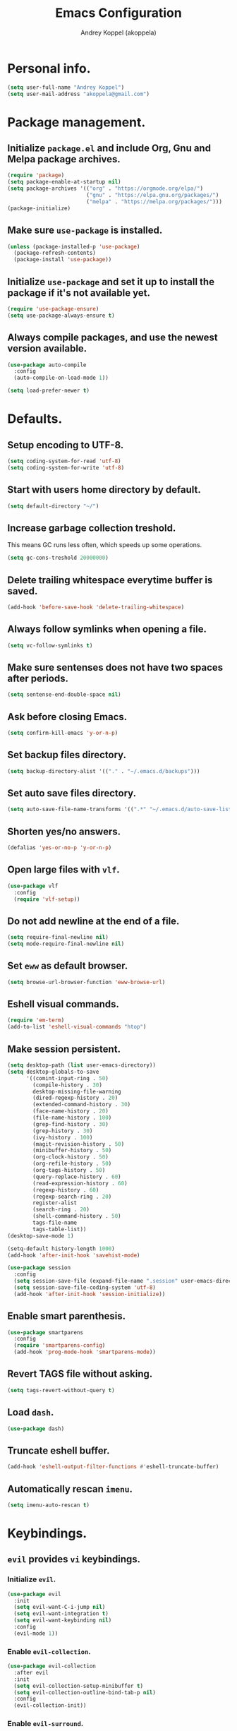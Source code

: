 #+TITLE: Emacs Configuration
#+AUTHOR: Andrey Koppel (akoppela)
#+EMAIL: akoppela@gmail.com

* Personal info.

  #+BEGIN_SRC emacs-lisp
    (setq user-full-name "Andrey Koppel")
    (setq user-mail-address "akoppela@gmail.com")
  #+END_SRC

* Package management.

** Initialize =package.el= and include Org, Gnu and Melpa package archives.

   #+BEGIN_SRC emacs-lisp
     (require 'package)
     (setq package-enable-at-startup nil)
     (setq package-archives '(("org" . "https://orgmode.org/elpa/")
                              ("gnu" . "https://elpa.gnu.org/packages/")
                              ("melpa" . "https://melpa.org/packages/")))
     (package-initialize)
   #+END_SRC

** Make sure =use-package= is installed.

   #+BEGIN_SRC emacs-lisp
     (unless (package-installed-p 'use-package)
       (package-refresh-contents)
       (package-install 'use-package))
   #+END_SRC

** Initialize =use-package= and set it up to install the package if it's not available yet.

   #+BEGIN_SRC emacs-lisp
     (require 'use-package-ensure)
     (setq use-package-always-ensure t)
   #+END_SRC

** Always compile packages, and use the newest version available.

   #+BEGIN_SRC emacs-lisp
     (use-package auto-compile
       :config
       (auto-compile-on-load-mode 1))

     (setq load-prefer-newer t)
   #+END_SRC

* Defaults.

** Setup encoding to UTF-8.

   #+BEGIN_SRC emacs-lisp
     (setq coding-system-for-read 'utf-8)
     (setq coding-system-for-write 'utf-8)
   #+END_SRC

** Start with users home directory by default.

   #+BEGIN_SRC emacs-lisp
     (setq default-directory "~/")
   #+END_SRC

** Increase garbage collection treshold.

   This means GC runs less often, which speeds up some operations.

   #+BEGIN_SRC emacs-lisp
     (setq gc-cons-treshold 20000000)
   #+END_SRC

** Delete trailing whitespace everytime buffer is saved.

   #+BEGIN_SRC emacs-lisp
     (add-hook 'before-save-hook 'delete-trailing-whitespace)
   #+END_SRC

** Always follow symlinks when opening a file.

   #+BEGIN_SRC emacs-lisp
     (setq vc-follow-symlinks t)
   #+END_SRC

** Make sure sentenses does not have two spaces after periods.

   #+BEGIN_SRC emacs-lisp
     (setq sentense-end-double-space nil)
   #+END_SRC

** Ask before closing Emacs.

   #+BEGIN_SRC emacs-lisp
     (setq confirm-kill-emacs 'y-or-n-p)
   #+END_SRC

** Set backup files directory.

   #+BEGIN_SRC emacs-lisp
     (setq backup-directory-alist '(("." . "~/.emacs.d/backups")))
   #+END_SRC

** Set auto save files directory.

   #+BEGIN_SRC emacs-lisp
     (setq auto-save-file-name-transforms '((".*" "~/.emacs.d/auto-save-list/" t)))
   #+END_SRC

** Shorten yes/no answers.

   #+BEGIN_SRC emacs-lisp
     (defalias 'yes-or-no-p 'y-or-n-p)
   #+END_SRC

** Open large files with =vlf=.

   #+BEGIN_SRC emacs-lisp
     (use-package vlf
       :config
       (require 'vlf-setup))
   #+END_SRC

** Do not add newline at the end of a file.

   #+BEGIN_SRC emacs-lisp
     (setq require-final-newline nil)
     (setq mode-require-final-newline nil)
   #+END_SRC

** Set =eww= as default browser.

   #+BEGIN_SRC emacs-lisp
     (setq browse-url-browser-function 'eww-browse-url)
   #+END_SRC

** Eshell visual commands.

   #+BEGIN_SRC emacs-lisp
     (require 'em-term)
     (add-to-list 'eshell-visual-commands "htop")
   #+END_SRC

** Make session persistent.

   #+BEGIN_SRC emacs-lisp
     (setq desktop-path (list user-emacs-directory))
     (setq desktop-globals-to-save
           '((comint-input-ring . 50)
             (compile-history . 30)
             desktop-missing-file-warning
             (dired-regexp-history . 20)
             (extended-command-history . 30)
             (face-name-history . 20)
             (file-name-history . 100)
             (grep-find-history . 30)
             (grep-history . 30)
             (ivy-history . 100)
             (magit-revision-history . 50)
             (minibuffer-history . 50)
             (org-clock-history . 50)
             (org-refile-history . 50)
             (org-tags-history . 50)
             (query-replace-history . 60)
             (read-expression-history . 60)
             (regexp-history . 60)
             (regexp-search-ring . 20)
             register-alist
             (search-ring . 20)
             (shell-command-history . 50)
             tags-file-name
             tags-table-list))
     (desktop-save-mode 1)

     (setq-default history-length 1000)
     (add-hook 'after-init-hook 'savehist-mode)

     (use-package session
       :config
       (setq session-save-file (expand-file-name ".session" user-emacs-directory))
       (setq session-save-file-coding-system 'utf-8)
       (add-hook 'after-init-hook 'session-initialize))
   #+END_SRC

** Enable smart parenthesis.

   #+BEGIN_SRC emacs-lisp
     (use-package smartparens
       :config
       (require 'smartparens-config)
       (add-hook 'prog-mode-hook 'smartparens-mode))
   #+END_SRC

** Revert TAGS file without asking.

   #+BEGIN_SRC emacs-lisp
     (setq tags-revert-without-query t)
   #+END_SRC

** Load =dash=.

   #+BEGIN_SRC emacs-lisp
     (use-package dash)
   #+END_SRC

** Truncate eshell buffer.

   #+BEGIN_SRC emacs-lisp
     (add-hook 'eshell-output-filter-functions #'eshell-truncate-buffer)
   #+END_SRC

** Automatically rescan =imenu=.

   #+BEGIN_SRC emacs-lisp
     (setq imenu-auto-rescan t)
   #+END_SRC

* Keybindings.

** =evil= provides =vi= keybindings.

*** Initialize =evil=.

    #+BEGIN_SRC emacs-lisp
      (use-package evil
        :init
        (setq evil-want-C-i-jump nil)
        (setq evil-want-integration t)
        (setq evil-want-keybinding nil)
        :config
        (evil-mode 1))
    #+END_SRC

*** Enable =evil-collection=.

    #+BEGIN_SRC emacs-lisp
      (use-package evil-collection
        :after evil
        :init
        (setq evil-collection-setup-minibuffer t)
        (setq evil-collection-outline-bind-tab-p nil)
        :config
        (evil-collection-init))
    #+END_SRC

*** Enable =evil-surround=.

    #+BEGIN_SRC emacs-lisp
      (use-package evil-surround
        :after evil-collection
        :config
        (global-evil-surround-mode 1))
    #+END_SRC

*** Enable =evil-org=.

    #+BEGIN_SRC emacs-lisp
      (use-package evil-org
        :after (evil-collection org)
        :config
        (add-hook 'org-mode-hook 'evil-org-mode)
        (add-hook 'evil-org-mode-hook 'evil-org-set-key-theme)
        (require 'evil-org-agenda)
        (evil-org-agenda-set-keys))
    #+END_SRC

*** Enable =evil-commentary=.

    #+BEGIN_SRC emacs-lisp
      (use-package evil-commentary
        :after evil-collection
        :config
        (evil-commentary-mode 1))
    #+END_SRC

** =hydra=.

   #+BEGIN_SRC emacs-lisp
     (use-package hydra)
   #+END_SRC

** =general= makes it easier to assign keybindings.

*** Initialize.

    #+BEGIN_SRC emacs-lisp
      (use-package general
        :config
        (general-create-definer leader-def
          :states '(normal visual insert motion emacs)
          :keymaps 'override
          :prefix "SPC"
          :non-normal-prefix "C-SPC")
        (general-create-definer major-def
          :states '(normal visual motion emacs)
          :prefix ","
          :non-normal-prefix "C-,"))
    #+END_SRC

*** Main menu.

    #+BEGIN_SRC emacs-lisp
      (leader-def
        "" nil
        "SPC" '(counsel-M-x :which-key "M-x")
        "u" '(universal-argument :which-key "universal argument")
        "/" '(counsel-projectile-rg :which-key "find in project"))
    #+END_SRC

*** Buffer.

    #+BEGIN_SRC emacs-lisp
      (leader-def
        "b" '(:ignore t :which-key "buffer")
        "b b" '(ivy-switch-buffer :which-key "switch")
        "b l" '(ibuffer :which-key "list")
        "b d" '(kill-current-buffer :which-key "delete")
        "b x" '(kill-buffer-and-window :which-key "delete with window")
        "b s" '(save-some-buffers :which-key "save")
        "b e" '(eval-buffer :which-key "eval")
        "b r" '(rename-buffer :which-key "rename"))

      (general-def
        :states '(normal visual)
        :keymaps 'ibuffer-mode-map
        "q" 'kill-buffer-and-window)
    #+END_SRC

*** Window.

**** Helper functions.

***** Resize hydra.

      #+BEGIN_SRC emacs-lisp
        (defhydra hydra-window-resize ()
          "Resize window"
          ("[" shrink-window-horizontally "shrink horizontally")
          ("]" enlarge-window-horizontally "enlarge horizontally")
          ("{" shrink-window "shrink vertically")
          ("}" enlarge-window "enlarge vertically"))
      #+END_SRC

***** Toggle split from horizontal to vertical and vice versa.

      #+BEGIN_SRC emacs-lisp
        (defun my/split-window-toggle ()
          "Toggles window split from horizontal to vertical and vice versa."
          (interactive)
          (if (= (count-windows) 2)
              (let* ((this-win-buffer (window-buffer))
                     (next-win-buffer (window-buffer (next-window)))
                     (this-win-edges (window-edges (selected-window)))
                     (next-win-edges (window-edges (next-window)))
                     (this-win-2nd (not (and (<= (car this-win-edges)
                                                 (car next-win-edges))
                                             (<= (cadr this-win-edges)
                                                 (cadr next-win-edges)))))
                     (splitter
                      (if (= (car this-win-edges)
                             (car (window-edges (next-window))))
                          'split-window-horizontally
                        'split-window-vertically)))
                (delete-other-windows)
                (let ((first-win (selected-window)))
                  (funcall splitter)
                  (if this-win-2nd (other-window 1))
                  (set-window-buffer (selected-window) this-win-buffer)
                  (set-window-buffer (next-window) next-win-buffer)
                  (select-window first-win)
                  (if this-win-2nd (other-window 1))))))
      #+END_SRC

**** Keybindings.

     #+BEGIN_SRC emacs-lisp
       (leader-def
         "w" '(:ignore t :which-key "window")
         "w TAB" '(other-window :which-key "next")
         "w d" '(delete-window :which-key "delete")
         "w D" '(delete-other-windows :which-key "delete other")
         "w r" '(hydra-window-resize/body :which-key "resize")
         "w a" '(ace-window :which-key "ace")

         "w s" '(:ignore t :which-key "split")
         "w s h" '(split-window-below :which-key "horizontally")
         "w s v" '(split-window-right :which-key "vertically")
         "w s t" '(my/split-window-toggle :which-key "toggle"))
     #+END_SRC

*** Theme.

**** Helper functions.

***** Change theme.

      #+BEGIN_SRC emacs-lisp
        (defvar my/change-theme-hook nil
          "Hooks to run after theme is changed.")

        (defmacro my/change-theme (fun-name fun-description themes get-new-theme get-rest-themes sort-themes)
          "Changes theme based on given data"
          `(defun ,fun-name ()
             ,fun-description
             (interactive)
             (let* ((new-theme (,get-new-theme ,themes))
                    (rest-themes (,get-rest-themes ,themes))
                    (new-available-themes (funcall (,sort-themes 'append) rest-themes (list new-theme))))
               (progn
                 (setq ,themes new-available-themes)
                 (if (eq new-theme my/current-theme)
                     (,fun-name)
                   (progn
                     (setq my/current-theme new-theme)
                     (mapcar #'disable-theme custom-enabled-themes)
                     (font-lock-mode)
                     (load-theme new-theme t)
                     (run-hooks 'my/change-theme-hook)
                     (font-lock-mode)))))))
      #+END_SRC

***** Next theme.

      #+BEGIN_SRC emacs-lisp
        (my/change-theme my/next-theme "Changes theme to next one" my/themes car cdr identity)
      #+END_SRC

***** Previous theme.

      #+BEGIN_SRC emacs-lisp
        (my/change-theme my/previous-theme "Changes theme to previous one" my/themes -last-item butlast -flip)
      #+END_SRC

***** Theme hydra.

      #+BEGIN_SRC emacs-lisp
        (defhydra hydra-change-theme ()
          "Change theme"
          ("n" my/next-theme "next")
          ("N" my/previous-theme "previous"))
      #+END_SRC

**** Keybindings.

     #+BEGIN_SRC emacs-lisp
       (leader-def
         "t" '(hydra-change-theme/body :which-key "theme"))
     #+END_SRC

*** File.

**** Helper functions.

     #+BEGIN_SRC emacs-lisp
       (defun my/delete-file-and-buffer ()
         "Kill the current buffer and delete the file it's visiting."
         (interactive)
         (let ((filename (buffer-file-name)))
           (if filename
               (if (vc-backend filename)
                   (vc-delete-file filename)
                 (progn (delete-file filename)
                        (message "Deleted file %s." filename)
                        (kill-buffer)))
             (message "Can't delete file."))))
     #+END_SRC

**** Bindings.

     #+BEGIN_SRC emacs-lisp
       (leader-def
         "f" '(:ignore t :which-key "file")
         "f f" '(counsel-find-file :which-key "find")
         "f s" '(save-buffer :which-key "save")
         "f r" '(rename-file :which-key "rename")
         "f d" '(my/delete-file-and-buffer :which-key "delete")

         "f e" '(:ignore t :which-key "emacs")
         "f e c" '(my/open-configuration :which-key "configuration")
         "f e r" '(my/load-configuration :which-key "reload configuration"))
     #+END_SRC

*** Project.

    #+BEGIN_SRC emacs-lisp
      (leader-def
        "p" '(:ignore t :which-key "project")
        "p f" '(counsel-projectile-find-file :which-key "find file")
        "p p" '(counsel-projectile-switch-project :which-key "switch")
        "p b" '(counsel-projectile-switch-to-buffer :which-key "buffer")
        "p t" '(treemacs :which-key "treemacs"))
    #+END_SRC

*** Application.

**** Helper functions.

     #+BEGIN_SRC emacs-lisp
       (defun my/eshell ()
         "Starts eshell using projectile if possible."
         (interactive)
         (if (projectile-project-p)
             (projectile-run-eshell)
           (eshell)))
     #+END_SRC

**** Keybindings.

     #+BEGIN_SRC emacs-lisp
       (leader-def
         "a" '(:ignore t :which-key "application")
         "a e" '(my/eshell :which-key "eshell"))
     #+END_SRC

*** Search.

    #+BEGIN_SRC emacs-lisp
      (leader-def
        "s" '(:ignore t :which-key "search")
        "s s" '(swiper-isearch :which-key "buffer")
        "s S" '(swiper-isearch-thing-at-point :which-key "buffer with thing at point")
        "s b" '(eww-search-words :which-key "browser")
        "s i" '(imenu :which-key "imenu"))
    #+END_SRC

*** Error.

    #+BEGIN_SRC emacs-lisp
      (leader-def
        "e" '(:ignore t :which-key "error")
        "e v" '(flycheck-verify-setup :which-key "verify setup")
        "e n" '(flycheck-next-error :which-key "next")
        "e N" '(flycheck-previous-error :which-key "previous")
        "e l" '(flycheck-list-errors :which-key "list"))
    #+END_SRC

*** Git.

    #+BEGIN_SRC emacs-lisp
      (leader-def
        "g" '(:ignore t :which-key "git")
        "g s" '(magit-status :which-key "status")
        "g b" '(magit-blame-addition :which-key "blame")
        "g h" '(magit-log-buffer-file :which-key "history"))
    #+END_SRC

*** Narrow.

    #+BEGIN_SRC emacs-lisp
      (leader-def
        "n" '(:ignore t :which-key "narrow")
        "n f" '(narrow-to-defun :which-key "function")
        "n r" '(narrow-to-region :which-key "region")
        "n p" '(narrow-to-page :which-key "page")
        "n w" '(widen :which-key "widen"))

      (leader-def
        :keymaps '(org-mode-map outline-minor-mode-map)
        "n s" '(org-narrow-to-subtree :which-key "subtree"))
    #+END_SRC

*** Macro.

    #+BEGIN_SRC emacs-lisp
      (leader-def
        "m" '(counsel-kmacro :which-key "macro"))
    #+END_SRC

*** Jump.

    #+BEGIN_SRC emacs-lisp
      (leader-def
        "j" '(:ignore t :which-key "jump")
        "j s" '(avy-goto-subword-1 :which-key "subword")
        "j w" '(avy-goto-word-1 :which-key "word"))
    #+END_SRC

*** Help.

    #+BEGIN_SRC emacs-lisp
      (leader-def
        "h" '(:ignore t :which-key "help")
        "h a" '(counsel-apropos :which-key "apropos")
        "h p" '(helpful-at-point :which-key "at point")
        "h f" '(counsel-describe-function :which-key "describe function")
        "h v" '(counsel-describe-variable :which-key "describe variable")
        "h s" '(helpful-symbol :which-key "describe symbol")
        "h k" '(helpful-key :which-key "describe key")
        "h m" '(describe-mode :which-key "describe mode")
        "h b" '(benchmark-init/show-durations-tabulated :which-key "benchmark emacs initialization"))
    #+END_SRC

*** Quit.

    #+BEGIN_SRC emacs-lisp
      (leader-def
        "q" '(:ignore t :which-key "quit")
        "q q" '(save-buffers-kill-terminal :which-key "client")
        "q Q" '(save-buffers-kill-emacs :which-key "server"))
    #+END_SRC

* Appearance.

** Hide default Emacs screen.

   #+BEGIN_SRC emacs-lisp
     (setq inhibit-startup-screen t)
   #+END_SRC

** Welcome dashboard.

   #+BEGIN_SRC emacs-lisp
     (use-package page-break-lines)
     (use-package dashboard
       :after page-break-lines
       :config
       (add-to-list 'evil-motion-state-modes 'dashboard-mode)
       (setq initial-buffer-choice (lambda () (get-buffer "*dashboard*")))
       (setq dashboard-set-navigator t)
       (setq dashboard-set-init-info t)
       (setq dashboard-set-footer nil)
       (setq dashboard-show-shortcuts nil)
       (setq dashboard-items '((recents . 5)
                               (projects . 5)
                               (agenda . 5)))
       (dashboard-setup-startup-hook))
   #+END_SRC

** Enable custom theme.

   #+BEGIN_SRC emacs-lisp
     (use-package base16-theme
       :init
       (setq base16-theme-256-color-source 'colors)
       (add-to-list 'custom-theme-load-path "~/.emacs.d/my/theme")
       :config
       (setq my/themes '(base16-my-dark base16-my-light))
       (run-with-timer 0 (* 15 60)
                       (lambda ()
                         (setq my/current-theme
                               (let ((current-hour (string-to-number (format-time-string "%H"))))
                                 (if (< 7 current-hour 17) 'base16-my-dark 'base16-my-light)))
                         (my/next-theme))))
   #+END_SRC

** =mode-line= specific.

*** Initialize =spaceline=.

    #+BEGIN_SRC emacs-lisp
      (use-package spaceline
        :config
        (require 'spaceline-config)
        (spaceline-spacemacs-theme))
    #+END_SRC

*** Change =mode-line= highlight color based on evil mode.

    #+BEGIN_SRC emacs-lisp
      (setq spaceline-highlight-face-func 'spaceline-highlight-face-evil-state)
    #+END_SRC

*** Hide minor modes.

    #+BEGIN_SRC emacs-lisp
      (spaceline-toggle-minor-modes-off)
    #+END_SRC

*** Show full names for evil state.

    #+BEGIN_SRC emacs-lisp
      (setq evil-normal-state-tag "N")
      (setq evil-insert-state-tag "I")
      (setq evil-visual-state-tag "V")
      (setq evil-replace-state-tag "R")
      (setq evil-operator-state-tag "O")
      (setq evil-motion-state-tag "M")
      (setq evil-emacs-state-tag "E")
    #+END_SRC

*** Show match info.

    #+BEGIN_SRC emacs-lisp
      (use-package anzu
        :config
        (setq anzu-cons-mode-line-p nil)
        (global-anzu-mode 1))

      (use-package evil-anzu
        :after (evil anzu))
    #+END_SRC

*** Show date and time.

    #+BEGIN_SRC emacs-lisp
      (defun padDateNumber (stringNumber)
        (format "%02d" (string-to-number stringNumber)))

      (setq display-time-string-forms
            '(24-hours ":" minutes " " dayname " "  (padDateNumber day) "/" (padDateNumber month) "/" year))

      (display-time-mode 1)
    #+END_SRC

** Hide menu and tool bars.

   #+BEGIN_SRC emacs-lisp
     (tool-bar-mode 0)
     (menu-bar-mode 0)
   #+END_SRC

** Enable current line highlighting.

   #+BEGIN_SRC emacs-lisp
     (global-hl-line-mode 1)
   #+END_SRC

** Turn on syntax highlighting whenever possible.

   #+BEGIN_SRC emacs-lisp
     (global-font-lock-mode 1)
   #+END_SRC

** Visually indicate matching parentheses.

   #+BEGIN_SRC emacs-lisp
     (show-paren-mode 1)
     (setq show-paren-delay 0.0)
   #+END_SRC

** Flash screen on invalid operation.

   #+BEGIN_SRC emacs-lisp
     (setq visible-bell t)
   #+END_SRC

** Display visual line numbers.

   Visual lines are relative screen lines.

   #+BEGIN_SRC emacs-lisp
     (global-display-line-numbers-mode)
     (setq display-line-numbers-type 'visual)
     (setq display-line-numbers-width-start t)
   #+END_SRC

** Always indent with spaces

   #+BEGIN_SRC emacs-lisp
     (setq-default indent-tabs-mode nil)
   #+END_SRC

** Use 4 spaces for tabs.

   #+BEGIN_SRC emacs-lisp
     (setq-default tab-width 4)
   #+END_SRC

** Smooth scroll.

   #+BEGIN_SRC emacs-lisp
     (setq scroll-conservatively 100)
   #+END_SRC

** Center cursor vertically.

   #+BEGIN_SRC emacs-lisp
     (use-package centered-cursor-mode
       :config
       (global-centered-cursor-mode 1))
   #+END_SRC

** Buffer list grouping.

   #+BEGIN_SRC emacs-lisp
     (use-package ibuffer-vc
       :config
       (setq ibuffer-formats
             '((mark modified read-only locked vc-status-mini
                     " "
                     (name 18 18 :left :elide)
                     " "
                     (size 9 -1 :right)
                     " "
                     (mode 16 16 :left :elide)
                     " "
                     vc-relative-file)))
       (add-hook 'ibuffer-hook
                 (lambda ()
                   (ibuffer-vc-set-filter-groups-by-vc-root)
                   (ibuffer-do-sort-by-recency))))
   #+END_SRC

** Add color background for hexadecimal strings.

   #+BEGIN_SRC emacs-lisp
     (use-package rainbow-mode
       :config
       (add-hook 'prog-mode-hook 'rainbow-mode))
   #+END_SRC

** Enable smart expand region.

   #+BEGIN_SRC emacs-lisp
     (use-package expand-region
       :after general
       :config
       (leader-def
         "v" '(er/expand-region :which-key "expand region")))
   #+END_SRC

* Navigation and search.

** =counsel= completion framework.

   #+BEGIN_SRC emacs-lisp
     (use-package counsel
       :init
       (setq ivy-re-builders-alist '((t . ivy--regex-ignore-order)))
       :config
       (ivy-mode 1)
       (major-def
         :keymaps 'ivy-minibuffer-map
         "o" '(ivy-occur :which-key "occur")
         "a" '(ivy-read-action :which-key "action")))
   #+END_SRC

** =multiple-cursors=.

   #+BEGIN_SRC emacs-lisp
     (use-package multiple-cursors)
   #+END_SRC

** =wgrep= to edit search.

   #+BEGIN_SRC emacs-lisp
     (use-package wgrep)
   #+END_SRC

** =treemacs= file explorer.

   #+BEGIN_SRC emacs-lisp
     (use-package treemacs)

     (use-package treemacs-evil
       :after (treemacs evil-collection))

     (use-package treemacs-projectile
       :after (treemacs projectile))
   #+END_SRC

** =iedit= to edit multiple regions simultaneously.

   #+BEGIN_SRC emacs-lisp
     (use-package iedit)
   #+END_SRC

* Project management.

** =projectile=.

   #+BEGIN_SRC emacs-lisp
     (use-package projectile
       :config
       (projectile-mode 1)
       (setq projectile-completion-system 'ivy))

     (use-package counsel-projectile
       :after (projectile counsel)
       :config
       (counsel-projectile-mode 1))
   #+END_SRC

** =magit= for Git related stuff.

*** Initialization.

    #+BEGIN_SRC emacs-lisp
      (use-package magit
        :init
        (setq magit-blame-styles
         '((margin
            (margin-format " %a - %s%f" " %C" " %H")
            (margin-width . 42)
            (margin-face . magit-blame-margin)
            (margin-body-face magit-blame-dimmed)))))
    #+END_SRC

*** Keybindings.

    #+BEGIN_SRC emacs-lisp
      (use-package evil-magit
        :after (evil-collection magit))
    #+END_SRC

* Document content management.

** =company= enables auto-completion.

   #+BEGIN_SRC emacs-lisp
     (use-package company
       :init
       (setq company-idle-delay 0)
       (setq company-minimum-prefix-length 2)
       (setq company-dabbrev-downcase nil))

     (add-hook 'after-init-hook 'global-company-mode)
   #+END_SRC

** =flycheck= checks syntax.

   #+BEGIN_SRC emacs-lisp
     (use-package flycheck)
   #+END_SRC

** =flyspell= checks spelling.

   #+BEGIN_SRC emacs-lisp
     (use-package flyspell
       :config
       (add-hook 'text-mode-hook 'flyspell-mode)
       (add-hook 'prog-mode-hook 'flyspell-prog-mode)
       (add-hook 'org-mode-hook 'flyspell-mode)
       (add-hook 'git-commit-mode-hook 'flyspell-mode))
   #+END_SRC

* Task management.

  The killer =org-mode=.

** Keybindings.

   #+BEGIN_SRC emacs-lisp
     (defun my/open-notes ()
       "Opens my notes."
       (interactive)
       (find-file (expand-file-name "~/org/notes.org")))

     (leader-def
       "a n" '(my/open-notes :which-key "notes"))

     (major-def
       :keymaps 'org-mode-map
       "'" '(org-edit-special :which-key "src editor")
       "e" '(org-export-dispatch :which-key "export")

       "d" '(:ignore t :which-key "date")
       "d s" '(org-schedule :which-key "schedule")

       "s" '(:ignore t :which-key "subtree")
       "s r" '(org-refile :which-key "refile"))
   #+END_SRC

** Show bullets instead of stars.

   #+BEGIN_SRC emacs-lisp
     (use-package org-bullets
       :after org
       :init
       (add-hook 'org-mode-hook 'org-bullets-mode))
   #+END_SRC

** Change collapsed subtree symbol.

   #+BEGIN_SRC emacs-lisp
     (setq org-ellipsis " ↴")
   #+END_SRC

** Make TAB act natively for code blocks.

   #+BEGIN_SRC emacs-lisp
     (setq org-src-tab-acts-natively t)
   #+END_SRC

** Custom TODO keywords.

   #+BEGIN_SRC emacs-lisp
     (defun my/set-org-todo-keyword-faces ()
       "Sets org todo keyword faces based on current theme"
       (interactive)
       (setq org-todo-keyword-faces
             `(("TODO" . (:background
                          ,(symbol-value (intern (format "%s-base01" my/current-theme)))
                          :foreground
                          ,(symbol-value (intern (format "%s-base08" my/current-theme)))
                          :weight
                          bold))
               ("PROG" . (:background
                          ,(symbol-value (intern (format "%s-base01" my/current-theme)))
                          :foreground
                          ,(symbol-value (intern (format "%s-base0D" my/current-theme)))
                          :weight
                          bold))
               ("DONE" . (:background
                          ,(symbol-value (intern (format "%s-base01" my/current-theme)))
                          :foreground
                          ,(symbol-value (intern (format "%s-base0B" my/current-theme)))
                          :weight
                          bold)))))

     (setq org-todo-keywords '((sequence "TODO" "PROG" "|" "DONE")))
     (setq org-log-done t)
     (add-hook 'my/change-theme-hook 'my/set-org-todo-keyword-faces)
   #+END_SRC

** Agenda files.

   #+BEGIN_SRC emacs-lisp
     (setq org-agenda-files (list "~/org/notes.org"))
   #+END_SRC

** Better =org-refile=.

   #+BEGIN_SRC emacs-lisp
     (setq org-refile-targets '((org-agenda-files :maxlevel . 2) (my/configuration-path :maxlevel . 2)))
     (setq org-refile-use-outline-path 'file)
     (setq org-outline-path-complete-in-steps nil)
     (setq org-refile-allow-creating-parent-nodes 'confirm)
   #+END_SRC

* Time management.

** =harvest=.

*** Initialize.

    #+BEGIN_SRC emacs-lisp
      (use-package reaper
        :load-path "~/reaper/"
        :init
        (setq reaper-hours-timer-mode nil)
        (setq reaper-api-key (getenv "HARVEST_API_KEY"))
        (setq reaper-account-id (getenv "HARVEST_ACCOUNT_ID")))
    #+END_SRC

*** Keybindings.

    #+BEGIN_SRC emacs-lisp
      (leader-def
        "a h" '(reaper :which-key "harvest"))

      (general-def
        :states '(normal visual)
        :keymaps 'reaper-mode-map
        "q" 'kill-buffer-and-window
        "g r" '(reaper-refresh :which-key "refresh"))

      (major-def
        :keymaps 'reaper-mode-map
        "d" '(reaper-goto-date :which-key "date")
        "s" '(reaper-start-timer :which-key "start timer")
        "S" '(reaper-stop-timer :which-key "stop timer")
        "n" '(reaper-start-new-timer :which-key "new timer")
        "e" '(reaper-edit-entry-time :which-key "edit time")
        "E" '(reaper-edit-entry :which-key "edit entry")
        "x" '(reaper-delete-entry :which-key "delete"))
    #+END_SRC

* Programming languages.

** =html=.

   #+BEGIN_SRC emacs-lisp
     (use-package web-mode
       :mode
       ("\\.html?\\'" . web-mode)
       ("\\.php\\'" . web-mode))

     (use-package emmet-mode
       :config
       (emmet-preview-mode 0)
       (add-hook 'sgml-mode-hook 'emmet-mode)
       (add-hook 'css-mode-hook 'emmet-mode)

       (general-def
         :definer 'minor-mode
         :states 'insert
         :keymaps 'emmet-mode
         "TAB" 'emmet-expand-line))
   #+END_SRC

** =elm=.

*** Helper functions.

    #+BEGIN_SRC emacs-lisp
      (defun my/elm-outline-mode ()
        "Enables outline mode for Elm files."
        (progn
          (outline-minor-mode)
          (setq outline-regexp "--\ ")))
    #+END_SRC

*** Initialization.

    #+BEGIN_SRC emacs-lisp
      (use-package elm-mode
        :init
        (setq elm-package-json "elm.json")
        (setq elm-tags-on-save t)
        (setq elm-format-on-save t)
        :config
        (add-hook 'elm-mode-hook 'flycheck-mode)
        (add-hook 'elm-mode-hook 'my/elm-outline-mode))

      (use-package flycheck-elm
        :after (flycheck elm-mode)
        :config
        (add-hook 'flycheck-mode-hook 'flycheck-elm-setup))
    #+END_SRC

*** Keybindings.

    #+BEGIN_SRC emacs-lisp
      (general-def
        :states '(normal visual)
        :keymaps 'elm-mode-map
        "TAB" 'org-cycle
        "<backtab>" 'org-global-cycle
        "M-<up>" 'outline-move-subtree-up
        "M-<down>" 'outline-move-subtree-down
        "g k" '(outline-previous-heading :which-key "previous heading")
        "g j" '(outline-next-heading :which-key "next heading"))
    #+END_SRC

** =javascript=.

   #+BEGIN_SRC emacs-lisp
     (use-package js2-mode
       :mode ("\\.js\\'" . js2-mode)
       :config
       (add-hook 'js2-mode-hook 'js2-imenu-extras-mode)
       (add-hook 'js2-mode-hook 'flycheck-mode))
   #+END_SRC

** =json=.

   #+BEGIN_SRC emacs-lisp
     (use-package json-mode
       :config
       (major-def
         :keymaps 'json-mode-map
         "p" '(json-mode-show-path :which-key "path")))
   #+END_SRC

* Help.

** =which-key= shows all available keybindings in a popup.

   #+BEGIN_SRC emacs-lisp
     (use-package which-key
       :config
       (which-key-mode 1))
   #+END_SRC

** =helpful= provides *Help* buffer on steroids.

   #+BEGIN_SRC emacs-lisp
     (use-package helpful
       :init
       (setq counsel-describe-function-function #'helpful-callable)
       (setq counsel-describe-variable-function #'helpful-variable)
       :config
       (general-def
         :states '(normal visual)
         :keymaps 'helpful-mode-map
         "q" 'kill-buffer-and-window))
   #+END_SRC

** Benchmark emacs initialization.

   #+BEGIN_SRC emacs-lisp
     (use-package benchmark-init
       :config
       (add-hook 'after-init-hook 'benchmark-init/deactivate))
   #+END_SRC

** Select help window when open.

   #+BEGIN_SRC emacs-lisp
     (setq help-window-select t)
   #+END_SRC

** Display =apropos= buffer in same window.

   #+BEGIN_SRC emacs-lisp
     (add-to-list 'display-buffer-alist
      '("*Apropos*" display-buffer-same-window))
   #+END_SRC

* News.

** =elfeed= RSS reader.

   #+BEGIN_SRC emacs-lisp
     (use-package elfeed
       :config
       (leader-def
         "a f" 'elfeed)
       (major-def
         :keymaps 'elfeed-search-mode-map
         "u" '(elfeed-update :which-key "update")))

     (use-package elfeed-org
       :after (elfeed org)
       :init
       (setq rmh-elfeed-org-files (list "~/org/rss.org"))
       :config
       (elfeed-org))
   #+END_SRC

* Helper functions.

** Exec npm command.

   #+BEGIN_SRC emacs-lisp
     (defun my/exec-npm (root-folder cmd-name)
       "Starts eshell buffer with given name, enters Conta's frontend folder and executes given npm command."
       (progn
         (if (get-buffer cmd-name)
             (switch-to-buffer cmd-name)
           (progn
             (eshell)
             (rename-buffer cmd-name)
             (insert "cd " root-folder " && npm run " cmd-name)
             (eshell-send-input)))))
   #+END_SRC

* Conta.

** Helper functions.

*** Frontend root folder.

    #+BEGIN_SRC emacs-lisp
      (defconst my/conta-frontend-root "~/contadev/front-end/")
    #+END_SRC

*** Serve frontend.

    #+BEGIN_SRC emacs-lisp
      (defun my/conta-frontend-serve ()
        "Starts Conta's frontend development server."
        (interactive)
        (my/exec-npm my/conta-frontend-root "dev:watch"))
    #+END_SRC

*** Run frontend JS tests.

    #+BEGIN_SRC emacs-lisp
      (defun my/conta-frontend-js-tests ()
        "Runs Conta's frontend JS unit tests command."
        (interactive)
        (my/exec-npm my/conta-frontend-root "tests:unit"))
    #+END_SRC

*** Run frontend JS tests coverage.

    #+BEGIN_SRC emacs-lisp
      (defun my/conta-frontend-js-tests-coverage ()
        "Runs Conta's frontend JS unit tests coverage command."
        (interactive)
        (my/exec-npm my/conta-frontend-root "tests:unit:enforce"))
    #+END_SRC

*** Clean elm stuff.

    #+BEGIN_SRC emacs-lisp
      (defun my/conta-frontend-elm-clean-stuff ()
        "Cleans Conta's frontend Elm stuff."
        (interactive)
        (my/exec-npm my/conta-frontend-root "elm:clean:stuff"))
    #+END_SRC

*** Update frontend.

    #+BEGIN_SRC emacs-lisp
      (defun my/conta-frontend-update ()
        "Updates Conta's frontend to the latest version."
        (interactive)
        (my/exec-npm my/conta-frontend-root "update"))
    #+END_SRC

** Keybindings.

   #+BEGIN_SRC emacs-lisp
     (leader-def
       "a c" '(:ignore t :which-key "conta")

       "a c u" '(my/conta-frontend-update :which-key "update")

       "a c s" '(:ignore t :which-key "serve")
       "a c s f" '(my/conta-frontend-serve :which-key "frontend")

       "a c e" '(:ignore t :which-key "elm")
       "a c e c" '(my/conta-frontend-elm-clean-stuff :which-key "clean stuff")

       "a c j" '(:ignore t :which-key "javascript")
       "a c j t" '(my/conta-frontend-js-tests :which-key "test")
       "a c j c" '(my/conta-frontend-js-tests-coverage :which-key "coverage"))
   #+END_SRC

* Moontells.

** Helper functions.

*** Root folder.

    #+BEGIN_SRC emacs-lisp
      (defconst my/moontells-root "~/moontells/")
    #+END_SRC

*** Serve mobile app.

    #+BEGIN_SRC emacs-lisp
      (defun my/moontells-mobile-serve ()
        "Starts Moontells's mobile app development server."
        (interactive)
        (my/exec-npm my/moontells-root "start:app"))
    #+END_SRC

** Keybindings.

   #+BEGIN_SRC emacs-lisp
     (leader-def
       "a m" '(:ignore t :which-key "moontells")

       "a m m" '(:ignore t :which-key "mobile")
       "a m m s" '(my/moontells-mobile-serve :which-key "serve"))
   #+END_SRC

* The End!

